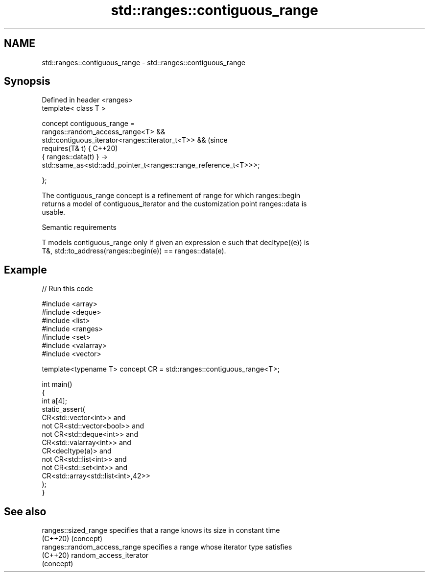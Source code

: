 .TH std::ranges::contiguous_range 3 "2024.06.10" "http://cppreference.com" "C++ Standard Libary"
.SH NAME
std::ranges::contiguous_range \- std::ranges::contiguous_range

.SH Synopsis
   Defined in header <ranges>
   template< class T >

     concept contiguous_range =
       ranges::random_access_range<T> &&
       std::contiguous_iterator<ranges::iterator_t<T>> &&                   (since
       requires(T& t) {                                                     C++20)
         { ranges::data(t) } ->
           std::same_as<std::add_pointer_t<ranges::range_reference_t<T>>>;

       };

   The contiguous_range concept is a refinement of range for which ranges::begin
   returns a model of contiguous_iterator and the customization point ranges::data is
   usable.

   Semantic requirements

   T models contiguous_range only if given an expression e such that decltype((e)) is
   T&, std::to_address(ranges::begin(e)) == ranges::data(e).

.SH Example


// Run this code

 #include <array>
 #include <deque>
 #include <list>
 #include <ranges>
 #include <set>
 #include <valarray>
 #include <vector>

 template<typename T> concept CR = std::ranges::contiguous_range<T>;

 int main()
 {
     int a[4];
     static_assert(
             CR<std::vector<int>> and
         not CR<std::vector<bool>> and
         not CR<std::deque<int>> and
             CR<std::valarray<int>> and
             CR<decltype(a)> and
         not CR<std::list<int>> and
         not CR<std::set<int>> and
             CR<std::array<std::list<int>,42>>
     );
 }

.SH See also

   ranges::sized_range         specifies that a range knows its size in constant time
   (C++20)                     (concept)
   ranges::random_access_range specifies a range whose iterator type satisfies
   (C++20)                     random_access_iterator
                               (concept)
